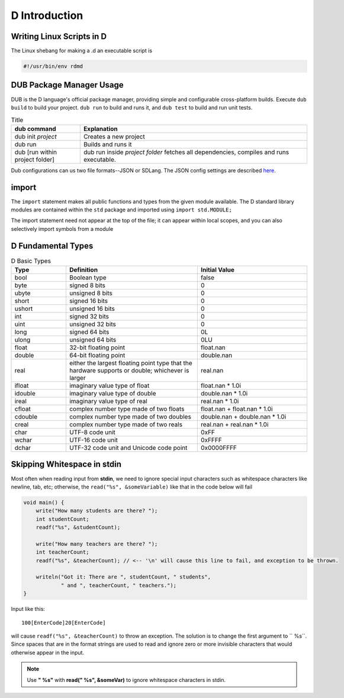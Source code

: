 D Introduction
==============

Writing Linux Scripts in D
--------------------------

The Linux shebang for making a .d an executable script is

.. code-block:: bash

    #!/usr/bin/env rdmd

DUB Package Manager Usage
-------------------------

DUB is the D language's official package manager, providing simple and configurable cross-platform builds. Execute ``dub build`` to build your project. ``dub run`` to build and runs it,
and ``dub test`` to build and run unit tests. 

.. list-table:: Title
   :widths: 35 115
   :header-rows: 1

   * - dub command
     - Explanation
   * - dub init *project*
     - Creates a new project
   * - dub run
     - Builds and runs it
   * - dub [run within project folder]
     - dub run inside *project folder* fetches all dependencies, compiles and runs executable.

Dub configurations can us two file formats--JSON or SDLang. The JSON config settings are described `here <https://dub.pm/getting_started>`_.

import
------

The ``import`` statement makes all public functions and types from the given module available. The D standard library modules are contained within the ``std`` package and imported using ``import std.MODULE;`` 

.. code-block::d

    import std.studio;
    import std.socket;

The import statement need not appear at the top of the file; it can appear within local scopes, and you can also selectively import symbols from a module

.. code-block::d

    import std.studio : writeln, writefln;

D Fundamental Types
-------------------

.. list-table:: D Basic Types
   :widths: 25 60 50
   :header-rows: 1

   * - Type
     - Definition
     -  Initial Value
   * - bool
     - Boolean type
     -  false
   * - byte
     - signed 8 bits
     - 0
   * - ubyte
     - unsigned 8 bits
     - 0
   * - short
     - signed 16 bits
     -  0
   * - ushort
     - unsigned 16 bits
     - 0
   * - int
     - signed 32 bits
     - 0
   * - uint
     - unsigned 32 bits
     - 0
   * - long
     - signed 64 bits
     - 0L
   * - ulong
     - unsigned 64 bits
     - 0LU
   * - float
     - 32-bit floating point
     - float.nan
   * - double
     - 64-bit floating point
     - double.nan
   * - real
     - either the largest floating point type that the hardware supports or double; whichever is larger
     - real.nan
   * - ifloat
     - imaginary value type of float
     - float.nan * 1.0i
   * - idouble
     - imaginary value type of double
     - double.nan * 1.0i
   * - ireal
     - imaginary value type of real
     - real.nan * 1.0i
   * - cfloat
     - complex number type made of two floats
     - float.nan + float.nan * 1.0i
   * - cdouble
     - complex number type made of two doubles
     - double.nan + double.nan * 1.0i
   * - creal
     - complex number type made of two reals
     - real.nan + real.nan * 1.0i
   * - char
     - UTF-8 code unit
     - 0xFF
   * - wchar
     - UTF-16 code unit
     - 0xFFFF
   * - dchar
     - UTF-32 code unit and Unicode code point
     - 0x0000FFFF

Skipping Whitespace in stdin
----------------------------

Most often when reading input from **stdin**, we need to ignore special input characters such as whitespace characters like newline, tab, etc; otherwise, the ``read("%s", &someVariable)`` like that in the code below will fail

.. code-block:: d

    void main() {
        write("How many students are there? ");
        int studentCount;
        readf("%s", &studentCount);
    
        write("How many teachers are there? ");
        int teacherCount;
        readf("%s", &teacherCount); // <-- '\n' will cause this line to fail, and exception to be thrown.
    
        writeln("Got it: There are ", studentCount, " students",
                " and ", teacherCount, " teachers.");
    }
    
Input like this::

    100[EnterCode]20[EnterCode]

will cause ``readf("%s", &teacherCount)`` to throw an exception. The solution is to change the first argument to `` %s``. Since spaces that are in the format strings are used to read and ignore zero or more invisible characters that would otherwise appear in the input. 

.. note::  Use **" %s"** with **read(" %s", &someVar)** to ignore whitespace characters in stdin.
